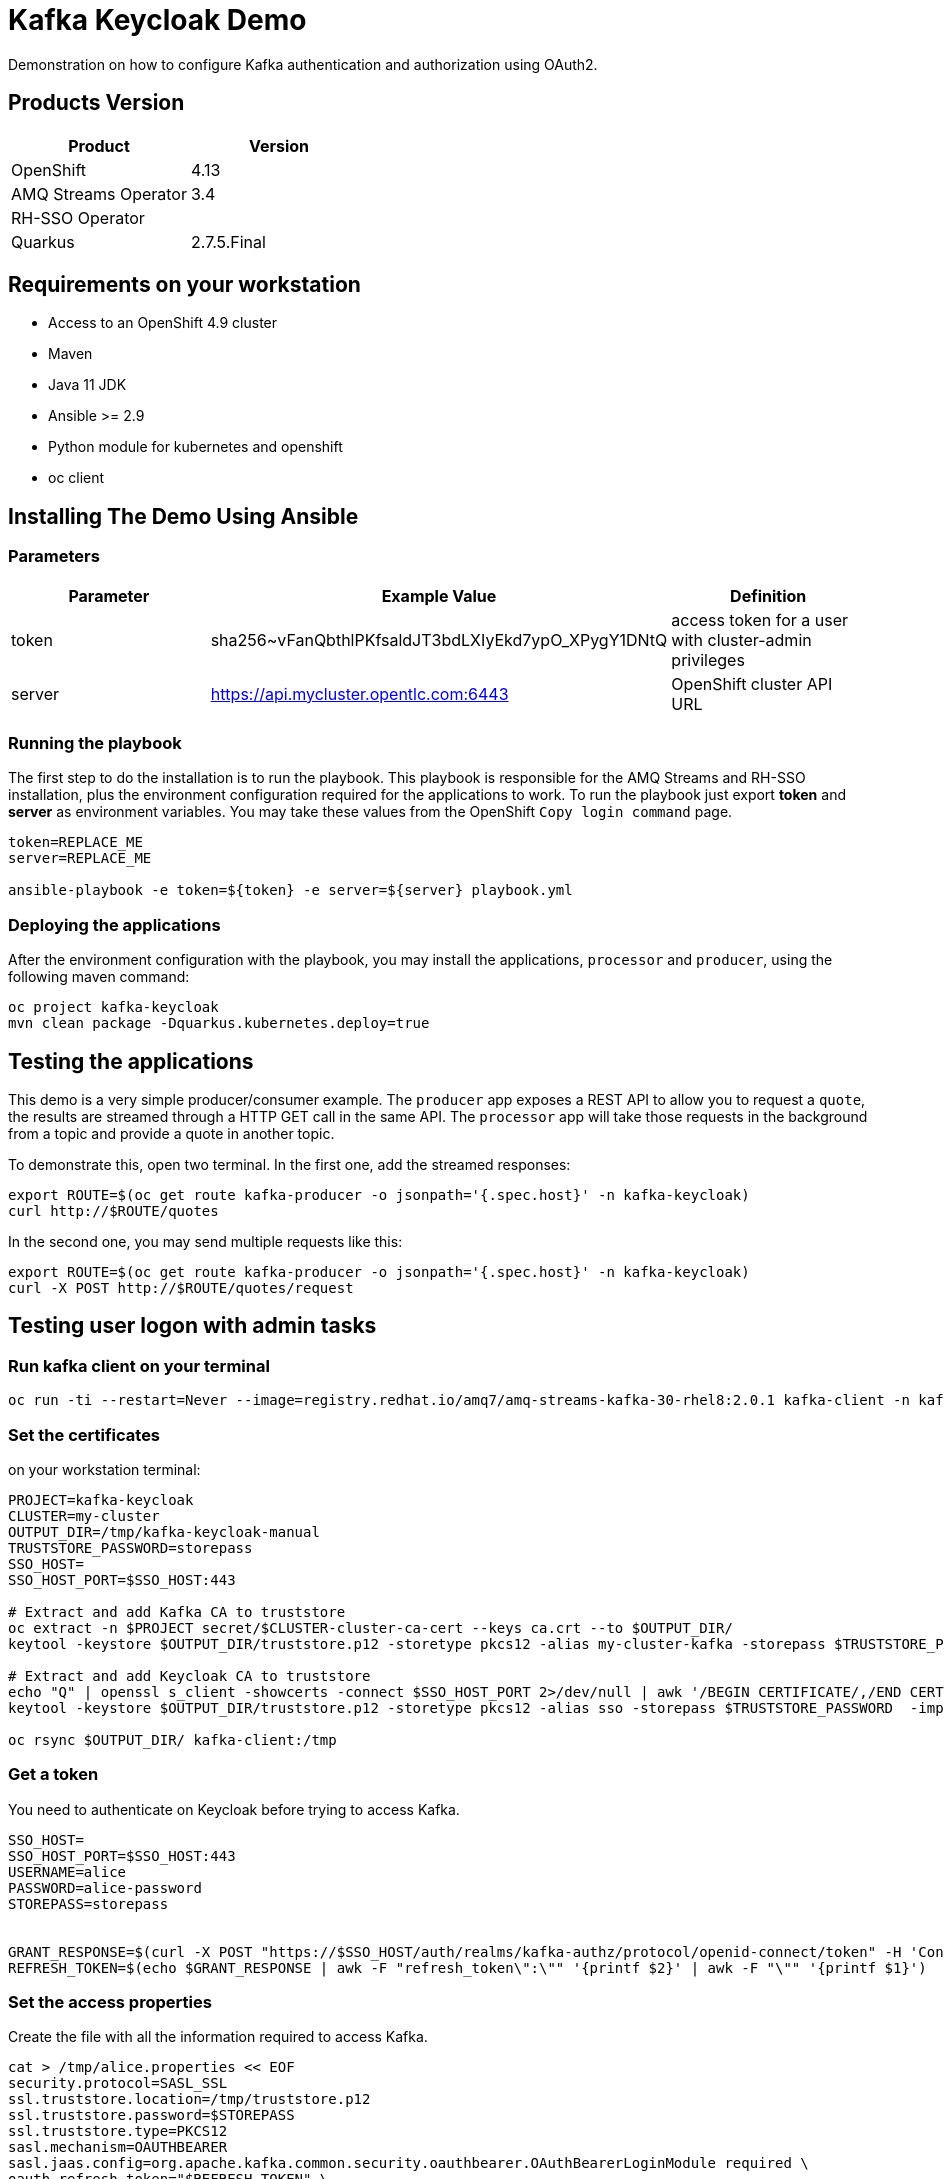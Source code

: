 = Kafka Keycloak Demo

Demonstration on how to configure Kafka authentication and authorization using OAuth2.

== Products Version

[options="header"]
|=======================
| Product               | Version
| OpenShift             | 4.13
| AMQ Streams Operator  | 3.4
| RH-SSO Operator       | 
| Quarkus               | 2.7.5.Final
|=======================

== Requirements on your workstation

* Access to an OpenShift 4.9 cluster
* Maven
* Java 11 JDK
* Ansible >= 2.9
* Python module for kubernetes and openshift
* oc client

== Installing The Demo Using Ansible

=== Parameters

[options="header"]
|=======================
| Parameter | Example Value                                      | Definition
| token     | sha256~vFanQbthlPKfsaldJT3bdLXIyEkd7ypO_XPygY1DNtQ | access token for a user with cluster-admin privileges
| server    | https://api.mycluster.opentlc.com:6443             | OpenShift cluster API URL
|=======================

=== Running the playbook

The first step to do the installation is to run the playbook. This playbook is responsible for the AMQ Streams and RH-SSO installation,
plus the environment configuration required for the applications to work. To run the playbook just export *token* and *server* as environment variables.
You may take these values from the OpenShift `Copy login command` page.

----
token=REPLACE_ME
server=REPLACE_ME

ansible-playbook -e token=${token} -e server=${server} playbook.yml
----

=== Deploying the applications

After the environment configuration with the playbook, you may install the applications, `processor` and `producer`, using the following maven command:

----
oc project kafka-keycloak
mvn clean package -Dquarkus.kubernetes.deploy=true
----    

== Testing the applications

This demo is a very simple producer/consumer example. The `producer` app exposes a REST API to allow you to request a `quote`, the results are streamed through a HTTP GET
call in the same API. The `processor` app will take those requests in the background from a topic and provide a quote in another topic.

To demonstrate this, open two terminal. In the first one, add the streamed responses:

----
export ROUTE=$(oc get route kafka-producer -o jsonpath='{.spec.host}' -n kafka-keycloak)
curl http://$ROUTE/quotes
----

In the second one, you may send multiple requests like this:

----
export ROUTE=$(oc get route kafka-producer -o jsonpath='{.spec.host}' -n kafka-keycloak)
curl -X POST http://$ROUTE/quotes/request
----

== Testing user logon with admin tasks

=== Run kafka client on your terminal

----
oc run -ti --restart=Never --image=registry.redhat.io/amq7/amq-streams-kafka-30-rhel8:2.0.1 kafka-client -n kafka-keycloak -- /bin/sh
----

=== Set the certificates

on your workstation terminal:

----
PROJECT=kafka-keycloak
CLUSTER=my-cluster
OUTPUT_DIR=/tmp/kafka-keycloak-manual
TRUSTSTORE_PASSWORD=storepass
SSO_HOST=
SSO_HOST_PORT=$SSO_HOST:443

# Extract and add Kafka CA to truststore 
oc extract -n $PROJECT secret/$CLUSTER-cluster-ca-cert --keys ca.crt --to $OUTPUT_DIR/
keytool -keystore $OUTPUT_DIR/truststore.p12 -storetype pkcs12 -alias my-cluster-kafka -storepass $TRUSTSTORE_PASSWORD -import -file $OUTPUT_DIR/ca.crt -noprompt

# Extract and add Keycloak CA to truststore
echo "Q" | openssl s_client -showcerts -connect $SSO_HOST_PORT 2>/dev/null | awk '/BEGIN CERTIFICATE/,/END CERTIFICATE/ { print $0 } ' > $OUTPUT_DIR/sso.crt
keytool -keystore $OUTPUT_DIR/truststore.p12 -storetype pkcs12 -alias sso -storepass $TRUSTSTORE_PASSWORD  -import -file $OUTPUT_DIR/sso.crt -noprompt

oc rsync $OUTPUT_DIR/ kafka-client:/tmp

----

=== Get a token

You need to authenticate on Keycloak before trying to access Kafka.

----
SSO_HOST=
SSO_HOST_PORT=$SSO_HOST:443
USERNAME=alice
PASSWORD=alice-password
STOREPASS=storepass


GRANT_RESPONSE=$(curl -X POST "https://$SSO_HOST/auth/realms/kafka-authz/protocol/openid-connect/token" -H 'Content-Type: application/x-www-form-urlencoded' -d "grant_type=password&username=$USERNAME&password=$PASSWORD&client_id=kafka-cli&scope=offline_access" -s -k)
REFRESH_TOKEN=$(echo $GRANT_RESPONSE | awk -F "refresh_token\":\"" '{printf $2}' | awk -F "\"" '{printf $1}')
----

=== Set the access properties

Create the file with all the information required to access Kafka.

----
cat > /tmp/alice.properties << EOF
security.protocol=SASL_SSL
ssl.truststore.location=/tmp/truststore.p12
ssl.truststore.password=$STOREPASS
ssl.truststore.type=PKCS12
sasl.mechanism=OAUTHBEARER
sasl.jaas.config=org.apache.kafka.common.security.oauthbearer.OAuthBearerLoginModule required \
oauth.refresh.token="$REFRESH_TOKEN" \
oauth.client.id="kafka-cli" \
oauth.ssl.truststore.location="/tmp/truststore.p12" \
oauth.ssl.truststore.password="$STOREPASS" \
oauth.ssl.truststore.type="PKCS12" \
oauth.token.endpoint.uri="https://$SSO_HOST/auth/realms/kafka-authz/protocol/openid-connect/token" ;
sasl.login.callback.handler.class=io.strimzi.kafka.oauth.client.JaasClientOauthLoginCallbackHandler
EOF
----

=== Testing your access

Once you have your properties file set, you may test your permission in the following ways:

Creating a topic:

----
bin/kafka-topics.sh --bootstrap-server my-cluster-kafka-bootstrap:9093 --command-config /tmp/alice.properties --topic x_messages --create --replication-factor 1 --partitions 1
----

Listing available topics:

----
bin/kafka-topics.sh --bootstrap-server my-cluster-kafka-bootstrap:9093 --command-config /tmp/alice.properties --list
----

== User federation with LDAP

You can add more users to the groups and roles used in the demo. A LDAP server is provisioned during the installation. Check the link:https://hub.docker.com/r/bitnami/openldap/[image documentation, window="_blank"] for information about passwords and default data.


The first step is to add a new User Federation LDAP provider. Here is what you should input in the form:

image::img/ldap-config.png[]

The password is `adminpassword`.
Once you are done, hit save. Go back to the provider configuration. In the end of the page, hit `synchronize all user`.

image::img/ldap-sync.png[]

Expect two users to be imported.

You will be able to authenticate with those users but remember to add them to `Groups` or `Roles` so they can have access to Kafka resources.

== trouble shooting 

----
keytool -list -keystore /tmp/truststore.p12 -storepass ${STOREPASS}
----